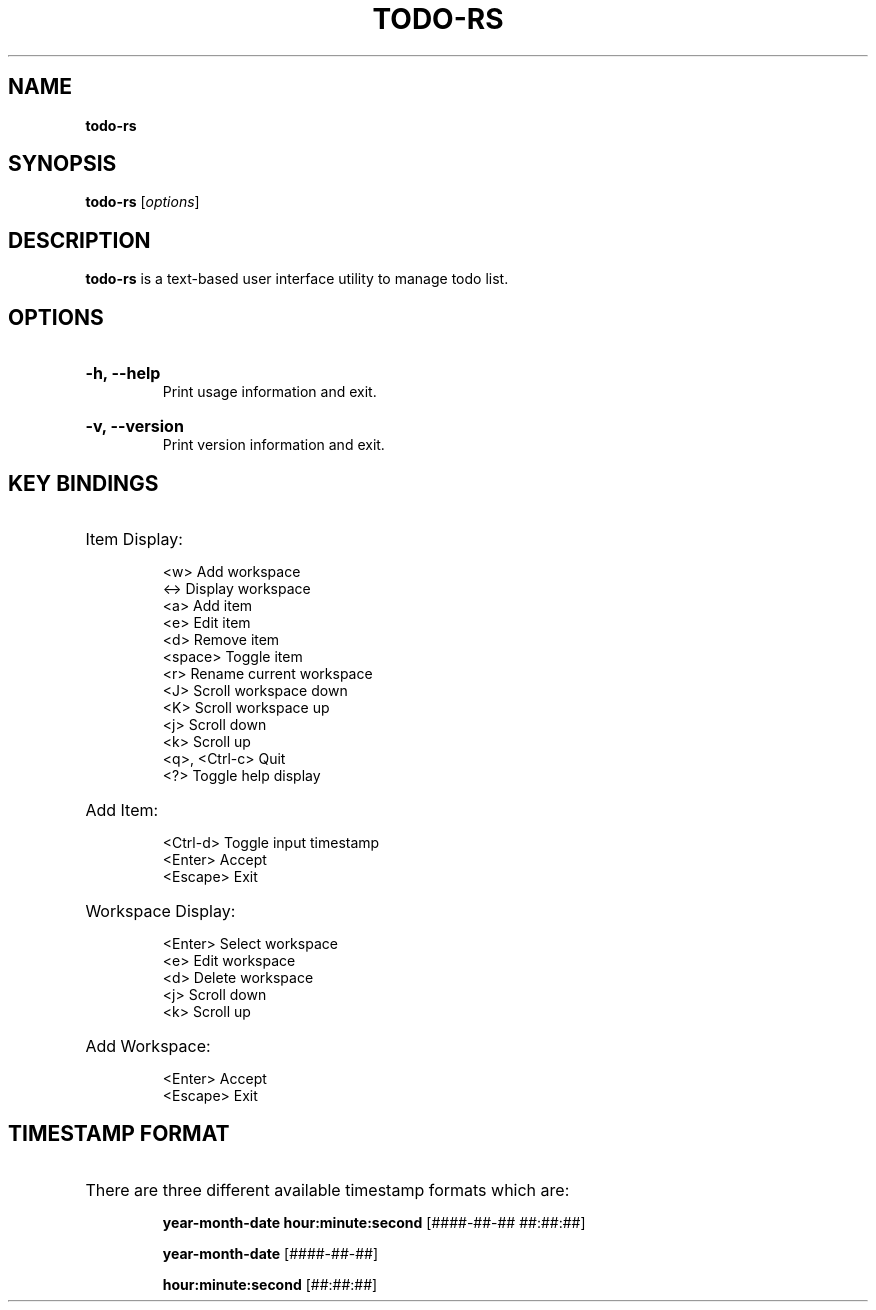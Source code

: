 .TH "TODO-RS" "1" "" "todo-rs 1.3.1" "todo-rs"

.SH NAME
.B todo-rs

.SH SYNOPSIS
\fBtodo-rs\fR [\fIoptions\fR]

.SH DESCRIPTION
\fBtodo-rs\fR is a text-based user interface utility to manage todo list.

.SH OPTIONS

.HP
\fB-h, --help\fR
.br
Print usage information and exit.

.HP
\fB-v, --version\fR
.br
Print version information and exit.

.SH KEY BINDINGS

.HP
Item Display:

.It
<w>             Add workspace
.br
<->             Display workspace
.br
<a>             Add item
.br
<e>             Edit item
.br
<d>             Remove item
.br
<space>             Toggle item
.br
<r>             Rename current workspace
.br
<J>             Scroll workspace down
.br
<K>             Scroll workspace up
.br
<j>             Scroll down
.br
<k>             Scroll up
.br
<q>, <Ctrl-c>   Quit
.br
<?>             Toggle help display

.HP
Add Item:

.It
<Ctrl-d>        Toggle input timestamp
.br
<Enter>         Accept
.br
<Escape>        Exit

.HP
Workspace Display:

.It
<Enter>         Select workspace
.br
<e>             Edit workspace
.br
<d>             Delete workspace
.br
<j>             Scroll down
.br
<k>             Scroll up

.HP
Add Workspace:

.It
<Enter>         Accept
.br
<Escape>        Exit

.SH TIMESTAMP FORMAT

.HP
There are three different available timestamp formats which are:

.It
\fByear-month-date hour:minute:second\fR  [####-##-## ##:##:##]

.It
\fByear-month-date\fR  [####-##-##]

.It
\fBhour:minute:second\fR  [##:##:##]
